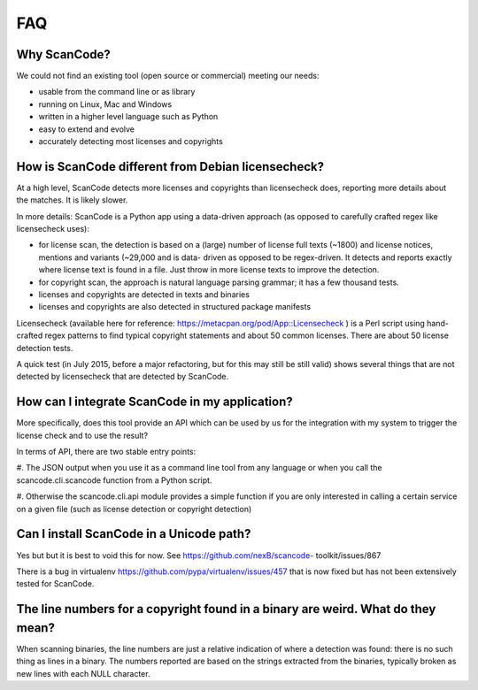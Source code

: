 .. _faq:

FAQ
===

Why ScanCode?
-------------

We could not find an existing tool (open source or commercial) meeting our needs:

- usable from the command line or as library
- running on Linux, Mac and Windows
- written in a higher level language such as Python
- easy to extend and evolve
- accurately detecting most licenses and copyrights


How is ScanCode different from Debian licensecheck?
-------------------------------------------------------

At a high level, ScanCode detects more licenses and copyrights than licensecheck
does, reporting more details about the matches. It is likely slower.

In more details: ScanCode is a Python app using a data-driven approach (as
opposed to carefully crafted regex like licensecheck uses):

- for license scan, the detection is based on a (large) number of license full
  texts (~1800) and license notices, mentions and variants (~29,000 and is data-
  driven as opposed to be regex-driven. It detects and reports exactly where
  license text is found in a file. Just throw in more license texts to improve
  the detection.

- for copyright scan, the approach is natural language parsing grammar; it has a
  few thousand tests.

- licenses and copyrights are detected in texts and binaries

- licenses and copyrights are also detected in structured package manifests


Licensecheck (available here for reference:
https://metacpan.org/pod/App::Licensecheck ) is a Perl script using hand-
crafted regex patterns to find typical copyright statements and about 50 common
licenses. There are about 50 license detection tests.

A quick test (in July 2015, before a major refactoring, but for this may still
be still valid) shows several things that are not detected by licensecheck that
are detected by ScanCode.


How can I integrate ScanCode in my application?
-----------------------------------------------

More specifically, does this tool provide an API which can be used by us for the
integration with my system to trigger the license check and to use the result?

In terms of API, there are two stable entry points:

#. The JSON output when you use it as a command line tool from any language or
when you call the scancode.cli.scancode function from a Python script.

#. Otherwise the scancode.cli.api module provides a simple function if you are
only interested in calling a certain service on a given file (such as license
detection or copyright detection)


Can I install ScanCode in a Unicode path?
-----------------------------------------

Yes but but it is best to void this for now. See
https://github.com/nexB/scancode- toolkit/issues/867

There is a bug in virtualenv https://github.com/pypa/virtualenv/issues/457 that
is now fixed but has not been extensively tested for ScanCode.


The line numbers for a copyright found in a binary are weird. What do they mean?
--------------------------------------------------------------------------------

When scanning binaries, the line numbers are just a relative indication of where
a detection was found: there is no such thing as lines in a binary. The numbers
reported are based on the strings extracted from the binaries, typically broken
as new lines with each NULL character.
